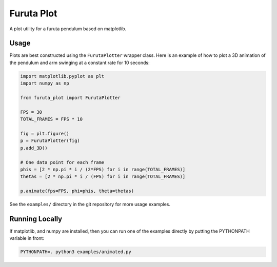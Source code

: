 ===========
Furuta Plot
===========

A plot utility for a furuta pendulum based on matplotlib.


Usage
=====

Plots are best constructed using the ``FurutaPlotter`` wrapper class. Here is
an example of how to plot a 3D animation of the pendulum and arm swinging at a
constant rate for 10 seconds:

.. code-block:: python

    import matplotlib.pyplot as plt
    import numpy as np

    from furuta_plot import FurutaPlotter

    FPS = 30
    TOTAL_FRAMES = FPS * 10

    fig = plt.figure()
    p = FurutaPlotter(fig)
    p.add_3D()

    # One data point for each frame
    phis = [2 * np.pi * i / (2*FPS) for i in range(TOTAL_FRAMES)]
    thetas = [2 * np.pi * i / (FPS) for i in range(TOTAL_FRAMES)]

    p.animate(fps=FPS, phi=phis, theta=thetas)

See the ``examples/`` directory in the git repository for more usage examples.


Running Locally
===============

If matplotlib, and numpy are installed, then you can run one of the examples
directly by putting the PYTHONPATH variable in front:

.. code-block::

    PYTHONPATH=. python3 examples/animated.py
